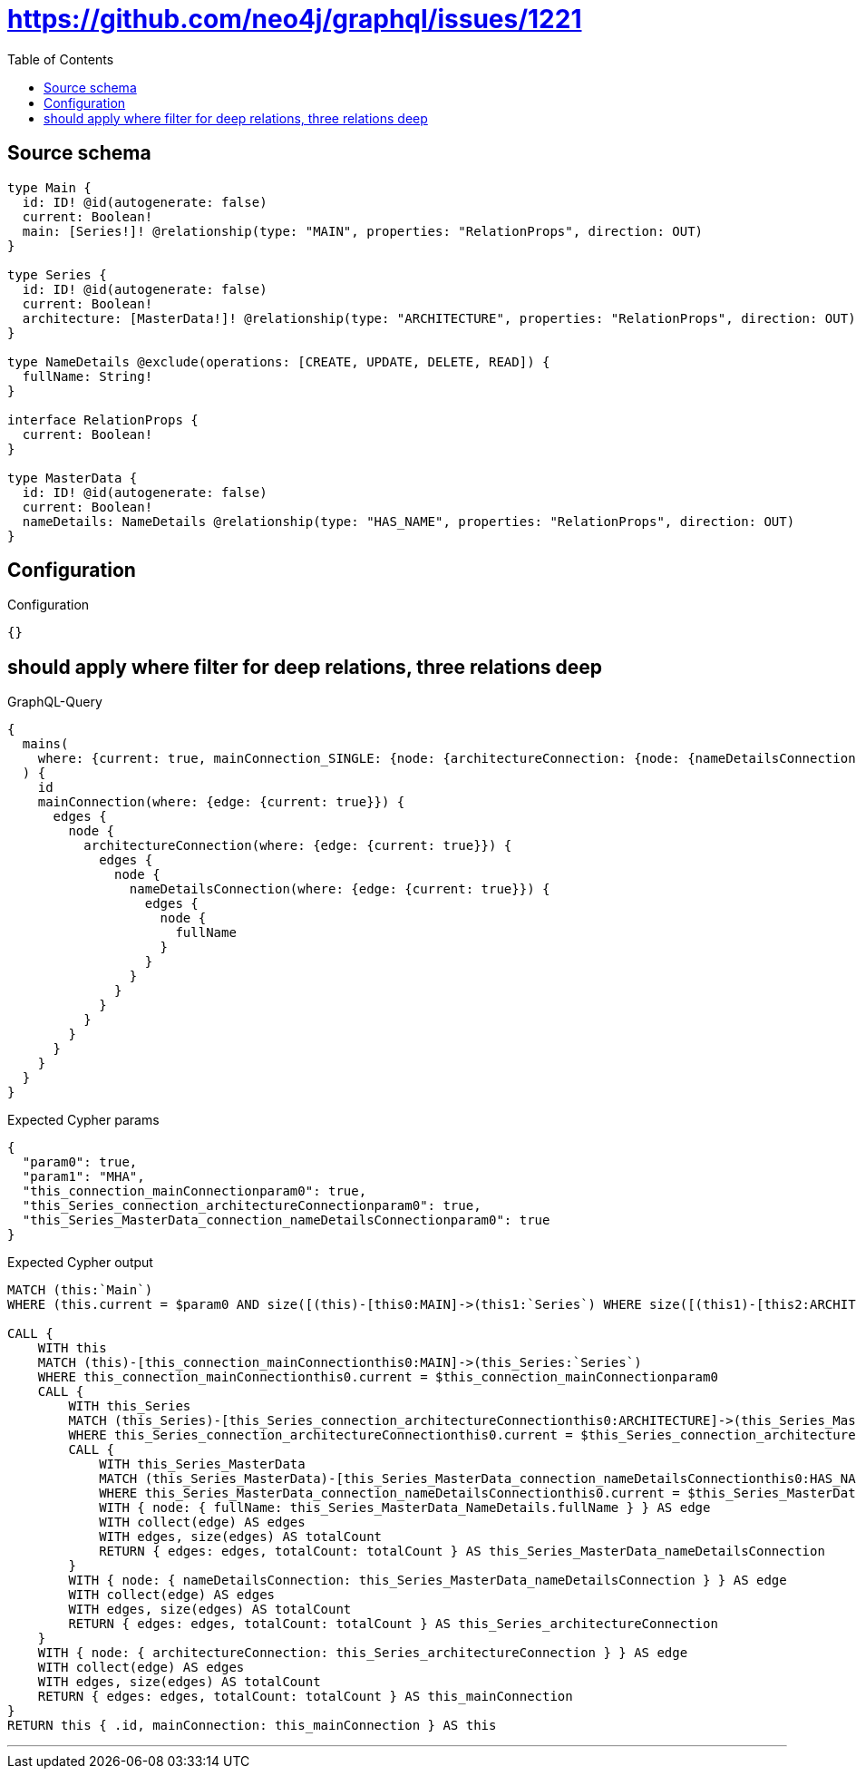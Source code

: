 :toc:

= https://github.com/neo4j/graphql/issues/1221

== Source schema

[source,graphql,schema=true]
----
type Main {
  id: ID! @id(autogenerate: false)
  current: Boolean!
  main: [Series!]! @relationship(type: "MAIN", properties: "RelationProps", direction: OUT)
}

type Series {
  id: ID! @id(autogenerate: false)
  current: Boolean!
  architecture: [MasterData!]! @relationship(type: "ARCHITECTURE", properties: "RelationProps", direction: OUT)
}

type NameDetails @exclude(operations: [CREATE, UPDATE, DELETE, READ]) {
  fullName: String!
}

interface RelationProps {
  current: Boolean!
}

type MasterData {
  id: ID! @id(autogenerate: false)
  current: Boolean!
  nameDetails: NameDetails @relationship(type: "HAS_NAME", properties: "RelationProps", direction: OUT)
}
----

== Configuration

.Configuration
[source,json,schema-config=true]
----
{}
----
== should apply where filter for deep relations, three relations deep

.GraphQL-Query
[source,graphql]
----
{
  mains(
    where: {current: true, mainConnection_SINGLE: {node: {architectureConnection: {node: {nameDetailsConnection: {node: {fullName: "MHA"}}}}}}}
  ) {
    id
    mainConnection(where: {edge: {current: true}}) {
      edges {
        node {
          architectureConnection(where: {edge: {current: true}}) {
            edges {
              node {
                nameDetailsConnection(where: {edge: {current: true}}) {
                  edges {
                    node {
                      fullName
                    }
                  }
                }
              }
            }
          }
        }
      }
    }
  }
}
----

.Expected Cypher params
[source,json]
----
{
  "param0": true,
  "param1": "MHA",
  "this_connection_mainConnectionparam0": true,
  "this_Series_connection_architectureConnectionparam0": true,
  "this_Series_MasterData_connection_nameDetailsConnectionparam0": true
}
----

.Expected Cypher output
[source,cypher]
----
MATCH (this:`Main`)
WHERE (this.current = $param0 AND size([(this)-[this0:MAIN]->(this1:`Series`) WHERE size([(this1)-[this2:ARCHITECTURE]->(this3:`MasterData`) WHERE size([(this3)-[this4:HAS_NAME]->(this5:`NameDetails`) WHERE this5.fullName = $param1 | 1]) = 1 | 1]) > 0 | 1]) = 1)

CALL {
    WITH this
    MATCH (this)-[this_connection_mainConnectionthis0:MAIN]->(this_Series:`Series`)
    WHERE this_connection_mainConnectionthis0.current = $this_connection_mainConnectionparam0
    CALL {
        WITH this_Series
        MATCH (this_Series)-[this_Series_connection_architectureConnectionthis0:ARCHITECTURE]->(this_Series_MasterData:`MasterData`)
        WHERE this_Series_connection_architectureConnectionthis0.current = $this_Series_connection_architectureConnectionparam0
        CALL {
            WITH this_Series_MasterData
            MATCH (this_Series_MasterData)-[this_Series_MasterData_connection_nameDetailsConnectionthis0:HAS_NAME]->(this_Series_MasterData_NameDetails:`NameDetails`)
            WHERE this_Series_MasterData_connection_nameDetailsConnectionthis0.current = $this_Series_MasterData_connection_nameDetailsConnectionparam0
            WITH { node: { fullName: this_Series_MasterData_NameDetails.fullName } } AS edge
            WITH collect(edge) AS edges
            WITH edges, size(edges) AS totalCount
            RETURN { edges: edges, totalCount: totalCount } AS this_Series_MasterData_nameDetailsConnection
        }
        WITH { node: { nameDetailsConnection: this_Series_MasterData_nameDetailsConnection } } AS edge
        WITH collect(edge) AS edges
        WITH edges, size(edges) AS totalCount
        RETURN { edges: edges, totalCount: totalCount } AS this_Series_architectureConnection
    }
    WITH { node: { architectureConnection: this_Series_architectureConnection } } AS edge
    WITH collect(edge) AS edges
    WITH edges, size(edges) AS totalCount
    RETURN { edges: edges, totalCount: totalCount } AS this_mainConnection
}
RETURN this { .id, mainConnection: this_mainConnection } AS this
----

'''

